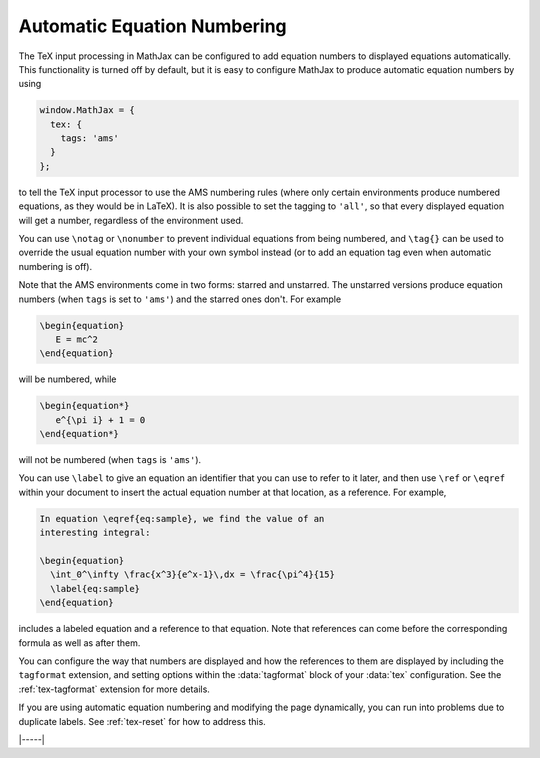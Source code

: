 .. _tex-eq-numbers:

############################
Automatic Equation Numbering
############################

The TeX input processing in MathJax can be configured to add equation
numbers to displayed equations automatically.  This functionality is
turned off by default, but it is easy to configure MathJax to produce
automatic equation numbers by using

.. code-block:: javascript

    window.MathJax = {
      tex: {
        tags: 'ams'
      }
    };

to tell the TeX input processor to use the AMS numbering rules (where
only certain environments produce numbered equations, as they would be
in LaTeX).  It is also possible to set the tagging to ``'all'``, so that
every displayed equation will get a number, regardless of the
environment used.

You can use ``\notag`` or ``\nonumber`` to prevent
individual equations from being numbered, and ``\tag{}`` can be used
to override the usual equation number with your own symbol instead (or
to add an equation tag even when automatic numbering is off).

Note that the AMS environments come in two forms: starred and
unstarred.  The unstarred versions produce equation numbers (when
``tags`` is set to ``'ams'``) and the starred ones don't.  For example

.. code-block::  latex

    \begin{equation}
       E = mc^2
    \end{equation}

will be numbered, while

.. code-block::  latex

    \begin{equation*}
       e^{\pi i} + 1 = 0
    \end{equation*}

will not be numbered (when ``tags`` is ``'ams'``).

You can use ``\label`` to give an equation an identifier that you can
use to refer to it later, and then use ``\ref`` or ``\eqref`` within
your document to insert the actual equation number at that location,
as a reference. For example,

.. code-block:: latex

    In equation \eqref{eq:sample}, we find the value of an
    interesting integral:

    \begin{equation}
      \int_0^\infty \frac{x^3}{e^x-1}\,dx = \frac{\pi^4}{15}
      \label{eq:sample}
    \end{equation}

includes a labeled equation and a reference to that equation.  Note
that references can come before the corresponding formula as well as
after them.

You can configure the way that numbers are displayed and how the
references to them are displayed by including the ``tagformat``
extension, and setting options within the :data:`tagformat` block of your
:data:`tex` configuration.  See the :ref:`tex-tagformat` extension for
more details.

If you are using automatic equation numbering and modifying the page
dynamically, you can run into problems due to duplicate labels. See
:ref:`tex-reset` for how to address this.

|-----|
